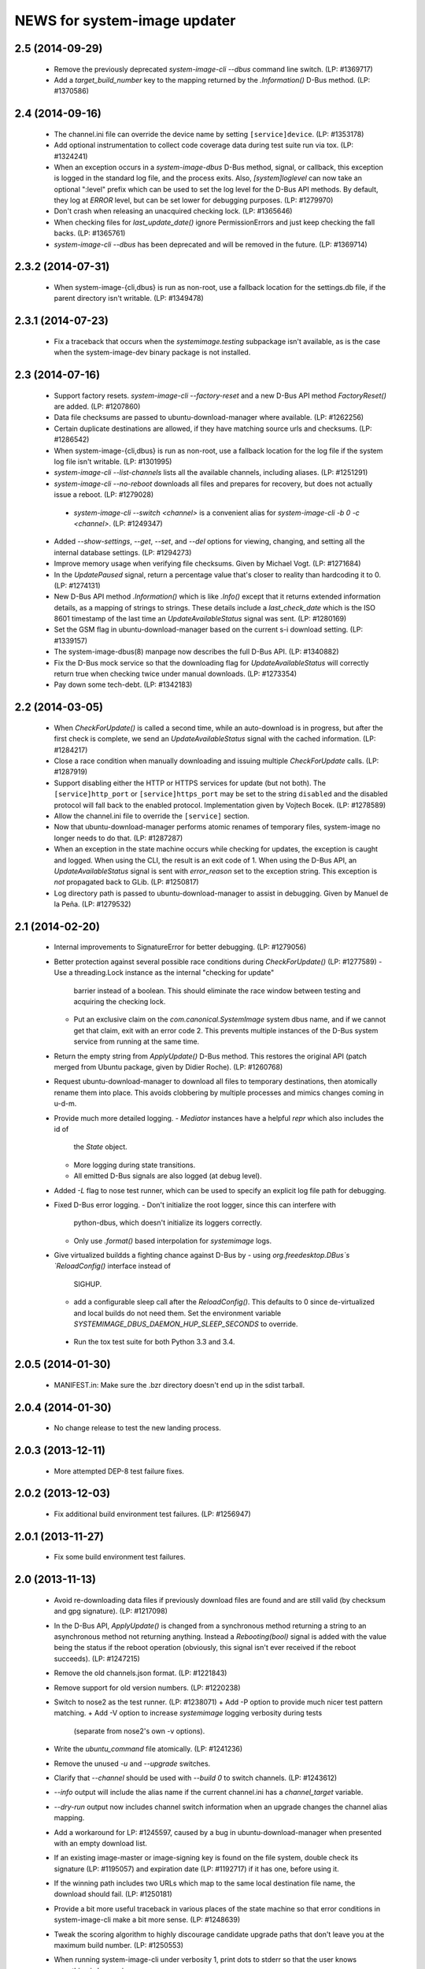 =============================
NEWS for system-image updater
=============================

2.5 (2014-09-29)
================
 * Remove the previously deprecated `system-image-cli --dbus` command line
   switch.  (LP: #1369717)
 * Add a `target_build_number` key to the mapping returned by the
   `.Information()` D-Bus method.  (LP: #1370586)

2.4 (2014-09-16)
================
 * The channel.ini file can override the device name by setting
   ``[service]device``.  (LP: #1353178)
 * Add optional instrumentation to collect code coverage data during test
   suite run via tox.  (LP: #1324241)
 * When an exception occurs in a `system-image-dbus` D-Bus method, signal, or
   callback, this exception is logged in the standard log file, and the
   process exits.  Also, `[system]loglevel` can now take an optional ":level"
   prefix which can be used to set the log level for the D-Bus API methods.
   By default, they log at `ERROR` level, but can be set lower for debugging
   purposes.  (LP: #1279970)
 * Don't crash when releasing an unacquired checking lock.  (LP: #1365646)
 * When checking files for `last_update_date()` ignore PermissionErrors and
   just keep checking the fall backs.  (LP: #1365761)
 * `system-image-cli --dbus` has been deprecated and will be removed in the
   future.  (LP: #1369714)

2.3.2 (2014-07-31)
==================
 * When system-image-{cli,dbus} is run as non-root, use a fallback location
   for the settings.db file, if the parent directory isn't writable.
   (LP: #1349478)

2.3.1 (2014-07-23)
==================
 * Fix a traceback that occurs when the `systemimage.testing` subpackage isn't
   available, as is the case when the system-image-dev binary package is not
   installed.

2.3 (2014-07-16)
================
 * Support factory resets.  `system-image-cli --factory-reset` and a new D-Bus
   API method `FactoryReset()` are added.  (LP: #1207860)
 * Data file checksums are passed to ubuntu-download-manager where available.
   (LP: #1262256)
 * Certain duplicate destinations are allowed, if they have matching source
   urls and checksums.  (LP: #1286542)
 * When system-image-{cli,dbus} is run as non-root, use a fallback location
   for the log file if the system log file isn't writable.  (LP: #1301995)
 * `system-image-cli --list-channels` lists all the available channels,
   including aliases.  (LP: #1251291)
 * `system-image-cli --no-reboot` downloads all files and prepares for
   recovery, but does not actually issue a reboot.  (LP: #1279028)
  * `system-image-cli --switch <channel>` is a convenient alias for
    `system-image-cli -b 0 -c <channel>`.  (LP: #1249347)
 * Added `--show-settings`, `--get`, `--set`, and `--del` options for viewing,
   changing, and setting all the internal database settings.  (LP: #1294273)
 * Improve memory usage when verifying file checksums.  Given by Michael
   Vogt.  (LP: #1271684)
 * In the `UpdatePaused` signal, return a percentage value that's closer to
   reality than hardcoding it to 0.  (LP: #1274131)
 * New D-Bus API method `.Information()` which is like `.Info()` except that
   it returns extended information details, as a mapping of strings to
   strings.  These details include a `last_check_date` which is the ISO 8601
   timestamp of the last time an `UpdateAvailableStatus` signal was sent.
   (LP: #1280169)
 * Set the GSM flag in ubuntu-download-manager based on the current s-i
   download setting.  (LP: #1339157)
 * The system-image-dbus(8) manpage now describes the full D-Bus API.  (LP:
   #1340882)
 * Fix the D-Bus mock service so that the downloading flag for
   `UpdateAvailableStatus` will correctly return true when checking twice
   under manual downloads.  (LP: #1273354)
 * Pay down some tech-debt.  (LP: #1342183)

2.2 (2014-03-05)
================
 * When `CheckForUpdate()` is called a second time, while an auto-download is
   in progress, but after the first check is complete, we send an
   `UpdateAvailableStatus` signal with the cached information.  (LP: #1284217)
 * Close a race condition when manually downloading and issuing multiple
   `CheckForUpdate` calls.  (LP: #1287919)
 * Support disabling either the HTTP or HTTPS services for update (but not
   both).  The ``[service]http_port`` or ``[service]https_port`` may be set to
   the string ``disabled`` and the disabled protocol will fall back to the
   enabled protocol.  Implementation given by Vojtech Bocek.  (LP: #1278589)
 * Allow the channel.ini file to override the ``[service]`` section.
 * Now that ubuntu-download-manager performs atomic renames of temporary
   files, system-image no longer needs to do that.  (LP: #1287287)
 * When an exception in the state machine occurs while checking for updates,
   the exception is caught and logged.  When using the CLI, the result is an
   exit code of 1.  When using the D-Bus API, an `UpdateAvailableStatus`
   signal is sent with `error_reason` set to the exception string.  This
   exception is *not* propagated back to GLib.  (LP: #1250817)
 * Log directory path is passed to ubuntu-download-manager to assist in
   debugging.  Given by Manuel de la Peña.  (LP: #1279532)

2.1 (2014-02-20)
================
 * Internal improvements to SignatureError for better debugging. (LP: #1279056)
 * Better protection against several possible race conditions during
   `CheckForUpdate()` (LP: #1277589)
   - Use a threading.Lock instance as the internal "checking for update"
     barrier instead of a boolean.  This should eliminate the race window
     between testing and acquiring the checking lock.
   - Put an exclusive claim on the `com.canonical.SystemImage` system dbus
     name, and if we cannot get that claim, exit with an error code 2.  This
     prevents multiple instances of the D-Bus system service from running at
     the same time.
 * Return the empty string from `ApplyUpdate()` D-Bus method.  This restores
   the original API (patch merged from Ubuntu package, given by Didier
   Roche).  (LP: #1260768)
 * Request ubuntu-download-manager to download all files to temporary
   destinations, then atomically rename them into place.  This avoids
   clobbering by multiple processes and mimics changes coming in u-d-m.
 * Provide much more detailed logging.
   - `Mediator` instances have a helpful `repr` which also includes the id of
     the `State` object.
   - More logging during state transitions.
   - All emitted D-Bus signals are also logged (at debug level).
 * Added `-L` flag to nose test runner, which can be used to specify an
   explicit log file path for debugging.
 * Fixed D-Bus error logging.
   - Don't initialize the root logger, since this can interfere with
     python-dbus, which doesn't initialize its loggers correctly.
   - Only use `.format()` based interpolation for `systemimage` logs.
 * Give virtualized buildds a fighting chance against D-Bus by
   - using `org.freedesktop.DBus`s `ReloadConfig()` interface instead of
     SIGHUP.
   - add a configurable sleep call after the `ReloadConfig()`.  This defaults
     to 0 since de-virtualized and local builds do not need them.  Set the
     environment variable `SYSTEMIMAGE_DBUS_DAEMON_HUP_SLEEP_SECONDS` to
     override.
  * Run the tox test suite for both Python 3.3 and 3.4.

2.0.5 (2014-01-30)
==================
 * MANIFEST.in: Make sure the .bzr directory doesn't end up in the
   sdist tarball.

2.0.4 (2014-01-30)
==================
 * No change release to test the new landing process.

2.0.3 (2013-12-11)
==================
 * More attempted DEP-8 test failure fixes.

2.0.2 (2013-12-03)
==================
 * Fix additional build environment test failures.  (LP: #1256947)

2.0.1 (2013-11-27)
==================
 * Fix some build environment test failures.

2.0 (2013-11-13)
================
 * Avoid re-downloading data files if previously download files are found and
   are still valid (by checksum and gpg signature).  (LP: #1217098)
 * In the D-Bus API, `ApplyUpdate()` is changed from a synchronous method
   returning a string to an asynchronous method not returning anything.
   Instead a `Rebooting(bool)` signal is added with the value being the status
   if the reboot operation (obviously, this signal isn't ever received if the
   reboot succeeds).  (LP: #1247215)
 * Remove the old channels.json format. (LP: #1221843)
 * Remove support for old version numbers. (LP: #1220238)
 * Switch to nose2 as the test runner.  (LP: #1238071)
   + Add -P option to provide much nicer test pattern matching.
   + Add -V option to increase `systemimage` logging verbosity during tests
     (separate from nose2's own -v options).
 * Write the `ubuntu_command` file atomically.  (LP: #1241236)
 * Remove the unused `-u` and `--upgrade` switches.
 * Clarify that `--channel` should be used with `--build 0` to switch
   channels. (LP: #1243612)
 * `--info` output will include the alias name if the current channel.ini has
   a `channel_target` variable.
 * `--dry-run` output now includes channel switch information when an upgrade
   changes the channel alias mapping.
 * Add a workaround for LP: #1245597, caused by a bug in
   ubuntu-download-manager when presented with an empty download list.
 * If an existing image-master or image-signing key is found on the file
   system, double check its signature (LP: #1195057) and expiration date (LP:
   #1192717) if it has one, before using it.
 * If the winning path includes two URLs which map to the same local
   destination file name, the download should fail.  (LP: #1250181)
 * Provide a bit more useful traceback in various places of the state machine
   so that error conditions in system-image-cli make a bit more sense.
   (LP: #1248639)
 * Tweak the scoring algorithm to highly discourage candidate upgrade paths
   that don't leave you at the maximum build number.  (LP: #1250553)
 * When running system-image-cli under verbosity 1, print dots to stderr so
   that the user knows something is happening.
 * Remove unused `state_file` setting from client.ini.

1.9.1 (2013-10-15)
==================
 * Further refinement of permission checking/fixing.  (LP: #1240105)
 * Work around some failures in DEP 8 tests.  (LP: #1240106)

1.9 (2013-10-14)
================
 * Fix file and directory permissions.  A random temporary directory inside
   /tmp (by default, see `[system]tempdir` in client.ini) is securely created
   for actual ephemeral files.  The log file will have 0600 permission.
   (LP: #1235975)
 * Download files directly to the cache partition or data partition.
   (LP: #1233521)
 * Proactively remove files from the cache and data partitions before starting
   to download anything (except `log` and `last_log` in the cache partition).
   This avoid various problems that can occur if the reboot fails (LP:
   #1238102) and improves the ability to recover from partial downloads
   without rebooting (LP: #1233521).
 * Keep the D-Bus process alive as long as progress is being made (as tracked
   by any calls, internally or externally to D-Bus methods or signals).
   (LP: #1238290)
 * Pause/resume downloads. (LP: #1237360)
 * Remove all references to the `[system]threads` variable since it is no
   longer used, after the integration of the download manager.
 * Through the use of the psutil library, re-enable some previously skipped
   tests.  (LP: #1206588)

1.8 (2013-10-02)
================
 * Support channel alias tracking.  If the channel.ini file has a
   `channel_target` key, and the channel spec in the channel.json file has an
   `alias` key, and these don't match, then the channel alias has changed, and
   we squash the build number to 0 for upgrade path calculation.  An explicit
   `--build` option for system-image-cli still overrides this.  (LP: #1221844)
 * Support *phased updates* where we can ignore some images if their
   'phased-percentage' key is less than a machine-specific value.
   (LP: #1231628)
 * Switch the default `auto_download` value back to '1', i.e. download
   automatically but only over wifi.  (LP: #1229807)
 * Plumb progress signals from ubuntu-download-manager through the
   system-image D-Bus API.  (LP: #1204618)
 * Only send the `UpdateFailed` signal in response to a `CancelUpdate()` call
   if a download is already in progress.  No signal is sent if there's no
   download in progress.  Getting the files to determine whether an update is
   available or not does not count as a "download in progress". (LP: #1215946)

1.7 (2013-09-30)
================
 * Fix test suite failure on 32 bit systems.  Again.
 * Reset the D-Bus reactor timeout every time we see an active signal from the
   D-Bus service we're talking to.  (LP: #1233379)

1.6 (2013-09-30)
================
 * Use the new ubuntu-download-manager to manage all requested downloads.
   (LP: #1196991)
 * Use /userdata/.last_update file as the "last upgrade date" if the file
   exists.  (LP: #1215943)
 * Default D-Bus service timeout is now 1 hour.
 * Default D-Bus logging level is now `info`.
 * Verbose (i.e. `debug`) logging now includes the scores and paths for all
   upgrade candidates, from highest score (biggest loser) to lowest score
   (winner) last.
 * --verbose logging level is now properly propagated to the log file.

1.5.1 (2013-09-08)
==================
 * Fix test for 32 bit systems.

1.5 (2013-09-06)
================
 * `system-image-cli --dry-run -c <bad-channel>` no longer produces a
   traceback.  You get "Already up-to-date", but use `-v` for more info.
 * `system-image-cli --info` prints additional information:
    - last update time (i.e. the mtime of `/etc/system-image/channel.ini`
      falling back to the mtime of `/etc/ubuntu-build`).
    - version details for ubuntu, the device, and any custom version, if the
      `/etc/system-image/channel.ini` file contains these details.
 * D-Bus API changes:
   - `UpdateAvailableStatus` field `last_update_date` has changes its format.
      It's still ISO 8601, but with a space instead of a 'T' separating the
      date from the time.
   - New `Info()` method returns data similar to `system-image-cli --info`.
     (LP: #1215959)
 * Support the new channels.json file format with backward compatibility (for
   now) with the old format.  (LP: #1221841)

1.4 (2013-08-30)
================
 * Update the `system-image-cli` manpage with the previously added switches.
 * Support the new version number regime, which uses sequential version
   numbers starting at 1.  (LP: #1218612)

1.3 (2013-08-29)
================
 * Fixed bug in resolving channels with dashes in their name. (LP: #1217932)
 * Add `system-image-cli --filter` option to allow for forcing full or delta
   updates.  (LP: #1208909)
 * Command line option changes for `system-image-cli`:
   - Added -i/--info to get current build number, device, and channel.
   - Re-purposed -c/--channel to allow for overriding the channel name.
   - Re-purposed -b/--build to allow for overriding the build number.
   - Added -d/--device to allow for overriding the device name.
 * State persistence is disabled for now.  (LP: #1218357)
 * LP: #1192575 supported by `system-image-cli -c <channel> --filter=full`.

1.2 (2013-08-26)
================
 * Add support for an optional /etc/system-image/channel.ini file, and shuffle
   some of the other /etc/system-image/client.ini file options.  (LP: #1214009)
 * Set "auto_download" mode to '0' by default (manual download).  This
   prevents inadvertent downloading over 3G until we integrate the download
   service.
 * Add -n/--dry-run option to system-image-cli.  (LP: #1212713)

1.1 (2013-08-23)
================
 * Use nose as the test runner.  This allows us to pre-initialize the logging
   to prevent unwanted output. (LP: #1207117)
 * Update the DBus API to the new specification. (LP: #1212781)

1.0 (2013-08-01)
================
 * Add manpage for system-image-dbus. (LP: #1206617)
 * Fix the dbus tests so they can all be run.  (LP: #1205163)
 * system-image-dbus must also create the tempdir if it doesn't yet exist,
   just like -cli does.  (LP: #1206515)
 * Fix upgrade path scoring and winner resolution when two candidate upgrade
   paths have the same score.  (LP: #1206866)
 * Make system-image-cli and system-image-dbus more amenable to being run in
   "demo" mode out of a virtualenv.
   - Update setup.py with run-time dependencies.
   - Add a tools/demo.ini sample configuration file which allows the full
     upgrade procedure to be executed (reboots are a no-op, and the device is
     fixed to 'grouper').
   - Give system-image-cli a --dbus option so that it will perform the update
     over dbus rather than against the internal API.
 * Major changes to the way logging is done.
   - The config file now has [system]logfile and [system]loglevel variables
     which control where and how logging goes under normal operation.
   - A single -v on the command line mirrors the log file output to the
     console, and sets both log levels to INFO level.  Two -v on the command
     line also mirrors the output, but sets the log levels to DEBUG.
 * Added tools/sd.py which serves as a DBus client for testing and debugging
   purposes.
 * Print the channel and device in the log file.  (LP: #1206898)
 * Added some useful tools for debugging in a live environment. (LP: 1207391)

0.9.2 (2013-07-30)
==================
 * system-image-dbus must run on the system bus instead of the session bus.
   Fix contributed by Loïc Minier.  (LP: #1206558)
 * Add systemimage/data/com.canonical.SystemImage.conf which will get
   installed into /etc/dbus-1/system.d/ for dbus permissions.  (LP: #1206523)
 * Use full path to executable in dbus service file.
 * system-image-dbus executable now resides in /usr/sbin
 * client.ini: Bump dbus timeout to 10 minutes.

0.9.1 (2013-07-26)
==================
 * Further DBus API refinements to better support U/I development.
   - Add a .Exit() method.
   - Calling .Cancel() immediately issues a Canceled signal.
   - .GetUpdate() and .Reboot() no longer issue Canceled signals, but they
     no-op if a .Cancel() has been previously called.

0.9 (2013-07-25)
================
 * Rename DBus method IsUpdateAvailable() to CheckForUpdate() and make it
   asynchronous.  Rename the UpdatePending() signal to UpdateAvailableStatus()
   and have it contain a boolean flag which indicates whether an update is
   available or not.  Make GetUpdate() actually asynchronous.  (LP: #1204976)
 * Add DBus method mocks (LP: #1204528)

0.8 (2013-07-24)
================
 * Calculate the device name by querying the system, rather than defining it
   as a key in the client.ini file.  (LP: #1204090)
 * Add -c/--channel option to system-image-cli; this prints the channel/device
   name being used.

0.7 (2013-07-22)
================
 * No reboot should be issued if there is no update available.  (LP: #1202915)
 * DBus API implemented.  (LP: #1192585)
 * system-image-cli -v displays the files being downloaded, but not their
   progress (use -vv for that).  (LP: #1202283)

0.6 (2013-07-15)
================
 * Fix Image hashes to fit in 32 bites, fixing FTBFS on i386 and for better
   compatibility with actual phone hardware. (LP: #1200981)

0.5 (2013-07-12)
================
 * Add manpages for system-image-cli and client.ini. (LP: #1195497)

0.4 (2013-07-10)
================
 * Fix reboot bug.  (LP: #1199981)
 * Fix ubuntu_command file ordering.  (LP: #1199986)
 * Ensure the /var/lib target directory for cached .tar.xz keyring files
   exists before copying them. (LP: #1199982)

0.3 (2013-07-09)
================
 * Update the client.ini file to reflect the actual update service (which is
   now deployed) and the system partitioning on the actual device.
 * By default, search for client.ini in /etc/system-image/client.ini.  Also,
   create the /tmp and /var/lib directories if possible and they don't yet
   exist. (LP: #1199177)
 * Fix timeout error when downloading more files than the number of threads.
   (LP: #1199361)
 * Preserve all descriptions in all languages from the index.json file.
 * State machine changes:
   - Allow the passing of a callback which is used in the big download call.
     This will be used to implement a cancel operation.
   - Add .run_thru() and .run_until() methods used for better step control.
   - Split the "prepare command file" and reboot steps.
 * The ubuntu_command file written to the recovery partition now supports the
   currently specified format. (LP: #1199498)

0.2 (2013-06-27)
================
 * Fix distutils packaging bugs exposed by Debian packaging work.
 * Rename 'resolver' package to 'systemimage' and script to
   /usr/bin/system-image-cli (LP: #1193142)

0.1 (2013-06-27)
================
 * Initial release.
